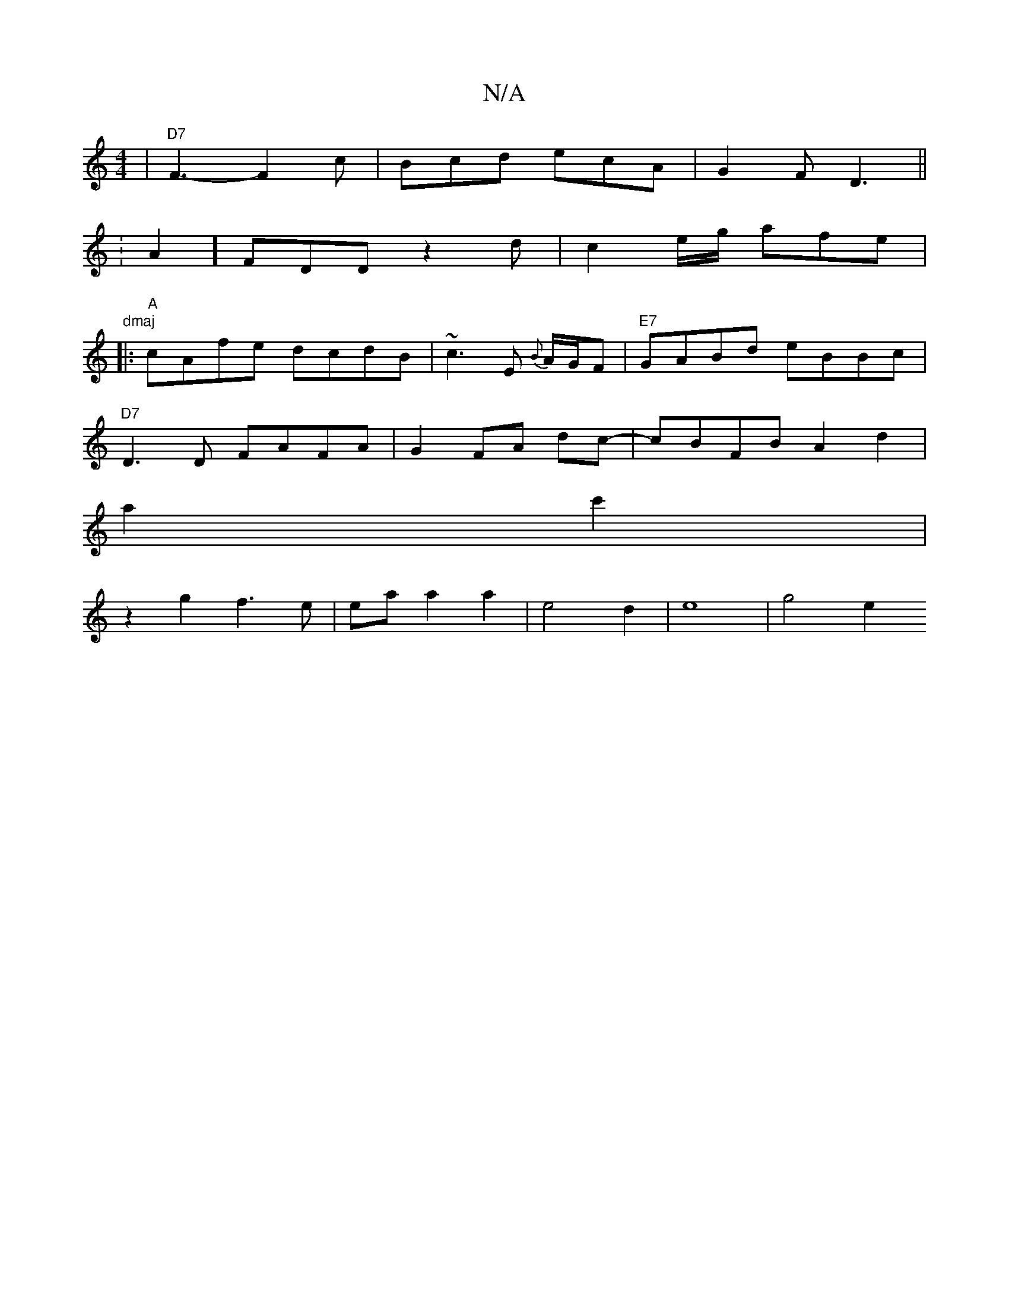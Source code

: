X:1
T:N/A
M:4/4
R:N/A
K:Cmajor
2 |"D7"F3- F2c | Bcd ecA | G2F D3 ||
|: K:VA2 ] FDD z2d|c2 e/2g/2 afe | "dmaj
|:"A"cAfe dcdB|~c3E {B}A/G/F|"E7"GABd eBBc |
"D7"D3D FAFA | G2 FA- dc- | cBFB A2 d2 |
a2 c'2|
z2g2 f3e|eaa2a2|e4d2|e8|g4e2